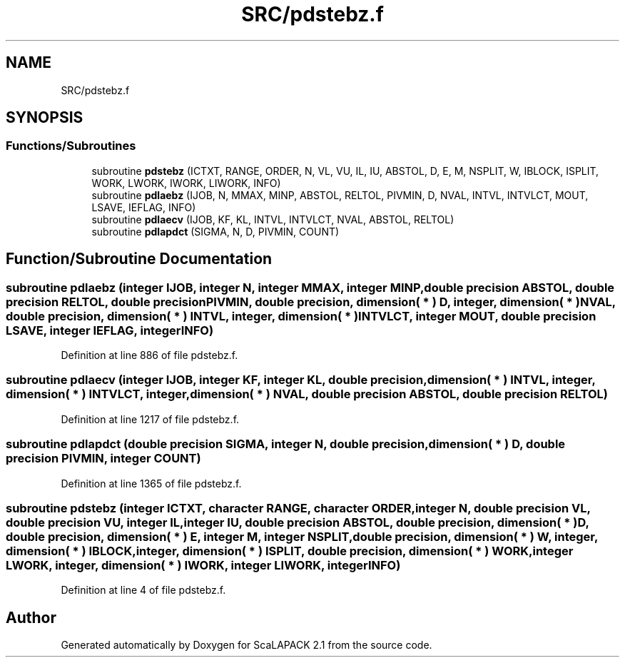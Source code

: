 .TH "SRC/pdstebz.f" 3 "Sat Nov 16 2019" "Version 2.1" "ScaLAPACK 2.1" \" -*- nroff -*-
.ad l
.nh
.SH NAME
SRC/pdstebz.f
.SH SYNOPSIS
.br
.PP
.SS "Functions/Subroutines"

.in +1c
.ti -1c
.RI "subroutine \fBpdstebz\fP (ICTXT, RANGE, ORDER, N, VL, VU, IL, IU, ABSTOL, D, E, M, NSPLIT, W, IBLOCK, ISPLIT, WORK, LWORK, IWORK, LIWORK, INFO)"
.br
.ti -1c
.RI "subroutine \fBpdlaebz\fP (IJOB, N, MMAX, MINP, ABSTOL, RELTOL, PIVMIN, D, NVAL, INTVL, INTVLCT, MOUT, LSAVE, IEFLAG, INFO)"
.br
.ti -1c
.RI "subroutine \fBpdlaecv\fP (IJOB, KF, KL, INTVL, INTVLCT, NVAL, ABSTOL, RELTOL)"
.br
.ti -1c
.RI "subroutine \fBpdlapdct\fP (SIGMA, N, D, PIVMIN, COUNT)"
.br
.in -1c
.SH "Function/Subroutine Documentation"
.PP 
.SS "subroutine pdlaebz (integer IJOB, integer N, integer MMAX, integer MINP, double precision ABSTOL, double precision RELTOL, double precision PIVMIN, double precision, dimension( * ) D, integer, dimension( * ) NVAL, double precision, dimension( * ) INTVL, integer, dimension( * ) INTVLCT, integer MOUT, double precision LSAVE, integer IEFLAG, integer INFO)"

.PP
Definition at line 886 of file pdstebz\&.f\&.
.SS "subroutine pdlaecv (integer IJOB, integer KF, integer KL, double precision, dimension( * ) INTVL, integer, dimension( * ) INTVLCT, integer, dimension( * ) NVAL, double precision ABSTOL, double precision RELTOL)"

.PP
Definition at line 1217 of file pdstebz\&.f\&.
.SS "subroutine pdlapdct (double precision SIGMA, integer N, double precision, dimension( * ) D, double precision PIVMIN, integer COUNT)"

.PP
Definition at line 1365 of file pdstebz\&.f\&.
.SS "subroutine pdstebz (integer ICTXT, character RANGE, character ORDER, integer N, double precision VL, double precision VU, integer IL, integer IU, double precision ABSTOL, double precision, dimension( * ) D, double precision, dimension( * ) E, integer M, integer NSPLIT, double precision, dimension( * ) W, integer, dimension( * ) IBLOCK, integer, dimension( * ) ISPLIT, double precision, dimension( * ) WORK, integer LWORK, integer, dimension( * ) IWORK, integer LIWORK, integer INFO)"

.PP
Definition at line 4 of file pdstebz\&.f\&.
.SH "Author"
.PP 
Generated automatically by Doxygen for ScaLAPACK 2\&.1 from the source code\&.
